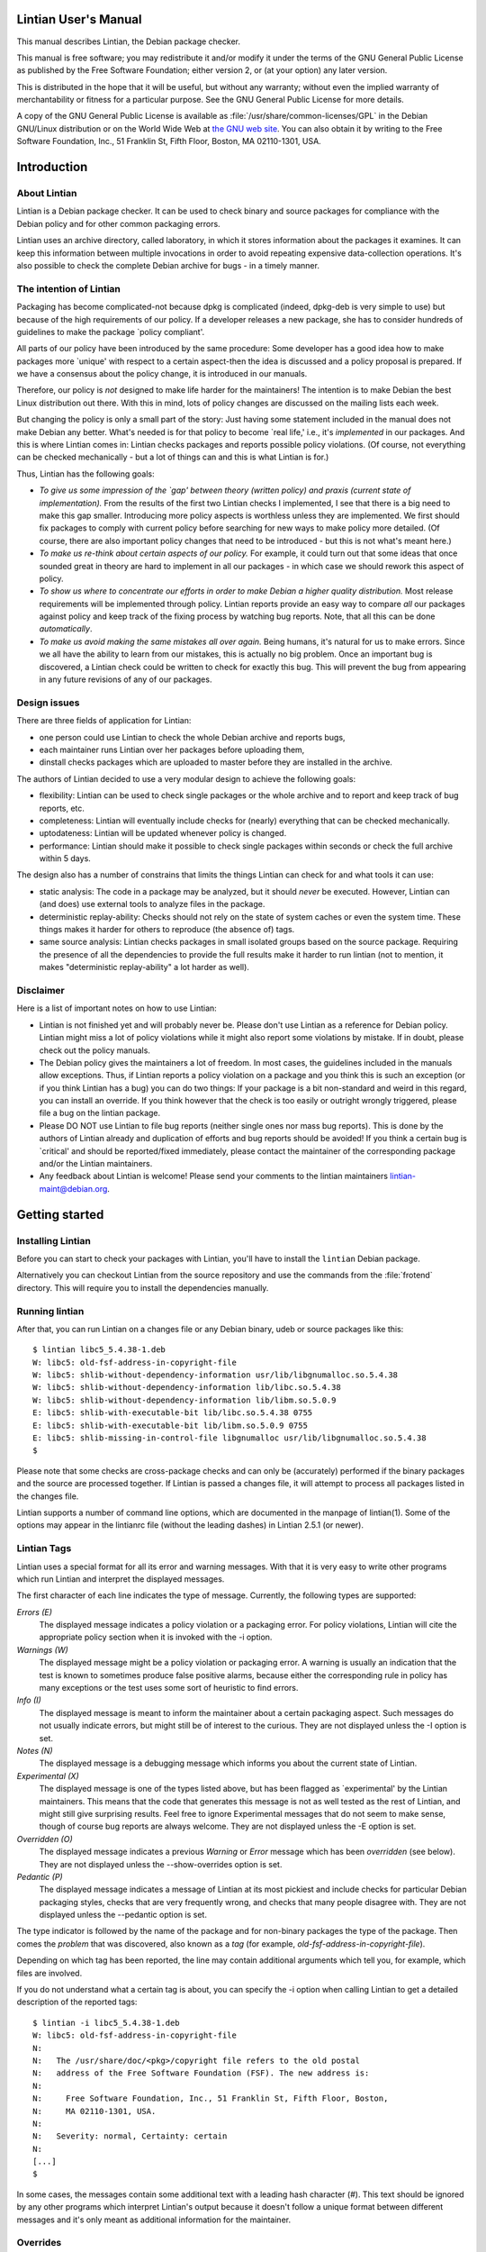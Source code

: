 Lintian User's Manual
#####################

This manual describes Lintian, the Debian package checker.

This manual is free software; you may redistribute it and/or
modify it under the terms of the GNU General Public License as
published by the Free Software Foundation; either version 2,
or (at your option) any later version.

This is distributed in the hope that it will be useful, but
without any warranty; without even the implied warranty of
merchantability or fitness for a particular purpose. See the
GNU General Public License for more details.

A copy of the GNU General Public License is available as
:file:`/usr/share/common-licenses/GPL` in the
Debian GNU/Linux distribution or on the World Wide Web at
`the GNU web site <http://www.gnu.org/copyleft/gpl.html>`_.
You can also obtain it by writing to the Free Software Foundation,
Inc., 51 Franklin St, Fifth Floor, Boston, MA 02110-1301, USA.

Introduction
############

About Lintian
=============

Lintian is a Debian package checker. It can be used to check binary
and source packages for compliance with the Debian policy and for
other common packaging errors.

Lintian uses an archive directory, called laboratory, in which it
stores information about the packages it examines.  It can keep this
information between multiple invocations in order to avoid repeating
expensive data-collection operations. It's also possible to check the
complete Debian archive for bugs - in a timely manner.

The intention of Lintian
========================

Packaging has become complicated-not because dpkg is complicated
(indeed, dpkg-deb is very simple to use) but because of the high
requirements of our policy. If a developer releases a new package, she
has to consider hundreds of guidelines to make the package \`policy
compliant'.

All parts of our policy have been introduced by the same procedure:
Some developer has a good idea how to make packages more \`unique'
with respect to a certain aspect-then the idea is discussed and a
policy proposal is prepared. If we have a consensus about the policy
change, it is introduced in our manuals.

Therefore, our policy is *not* designed to make life harder for the
maintainers! The intention is to make Debian the best Linux
distribution out there. With this in mind, lots of policy changes are
discussed on the mailing lists each week.

But changing the policy is only a small part of the story: Just having
some statement included in the manual does not make Debian any
better. What's needed is for that policy to become \`real life,' i.e.,
it's *implemented* in our packages. And this is where Lintian comes
in: Lintian checks packages and reports possible policy
violations. (Of course, not everything can be checked mechanically -
but a lot of things can and this is what Lintian is for.)

Thus, Lintian has the following goals:

- *To give us some impression of the \`gap'
  between theory (written policy) and praxis (current state of
  implementation).*
  From the results of the first two Lintian checks I
  implemented, I see that there is a big need to make this
  gap smaller. Introducing more policy aspects is worthless
  unless they are implemented. We first should fix packages
  to comply with current policy before searching for new
  ways to make policy more detailed. (Of course, there are
  also important policy changes that need to be introduced
  - but this is not what's meant here.)

- *To make us re-think about certain aspects of our policy.*
  For example, it could turn out that some ideas that once
  sounded great in theory are hard to implement in all our
  packages - in which case we should rework this
  aspect of policy.

- *To show us where to concentrate our efforts in order to
  make Debian a higher quality distribution.*
  Most release requirements will be implemented through
  policy.  Lintian reports provide an easy way to
  compare *all* our packages against
  policy and keep track of the fixing process by watching
  bug reports.  Note, that all this can be
  done *automatically*.

- *To make us avoid making the same mistakes all over again.*
  Being humans, it's natural for us to make errors. Since we
  all have the ability to learn from our mistakes, this is
  actually no big problem.  Once an important bug is
  discovered, a Lintian check could be written to check for
  exactly this bug. This will prevent the bug from appearing
  in any future revisions of any of our packages.

Design issues
=============

There are three fields of application for Lintian:

- one person could use Lintian to check the whole Debian
  archive and reports bugs,

- each maintainer runs Lintian over her packages before
  uploading them,

- dinstall checks packages which are uploaded to master
  before they are installed in the archive.

The authors of Lintian decided to use a very modular design to
achieve the following goals:

- flexibility: Lintian can be used to check single packages
  or the whole archive and to report and keep track of bug
  reports, etc.

- completeness: Lintian will eventually include checks for
  (nearly) everything that can be checked mechanically.

- uptodateness: Lintian will be updated whenever policy is
  changed.

- performance: Lintian should make it possible to check
  single packages within seconds or check the full archive
  within 5 days.

The design also has a number of constrains that limits the
things Lintian can check for and what tools it can use:

- static analysis: The code in a package may be analyzed,
  but it should *never* be executed.
  However, Lintian can (and does) use external tools to
  analyze files in the package.

- deterministic replay-ability: Checks should not rely on
  the state of system caches or even the system time.  These
  things makes it harder for others to reproduce (the
  absence of) tags.

- same source analysis: Lintian checks packages in small
  isolated groups based on the source package.  Requiring
  the presence of all the dependencies to provide the full
  results make it harder to run lintian (not to mention, it
  makes "deterministic replay-ability" a lot harder as
  well).

Disclaimer
==========

Here is a list of important notes on how to use Lintian:

* Lintian is not finished yet and will probably never be. Please don't
  use Lintian as a reference for Debian policy. Lintian might miss a
  lot of policy violations while it might also report some violations
  by mistake. If in doubt, please check out the policy manuals.

* The Debian policy gives the maintainers a lot of freedom. In most
  cases, the guidelines included in the manuals allow
  exceptions. Thus, if Lintian reports a policy violation on a package
  and you think this is such an exception (or if you think Lintian has
  a bug) you can do two things: If your package is a bit non-standard
  and weird in this regard, you can install an override. If you think
  however that the check is too easily or outright wrongly triggered,
  please file a bug on the lintian package.

* Please DO NOT use Lintian to file bug reports (neither single ones
  nor mass bug reports). This is done by the authors of Lintian
  already and duplication of efforts and bug reports should be
  avoided! If you think a certain bug is \`critical' and should be
  reported/fixed immediately, please contact the maintainer of the
  corresponding package and/or the Lintian maintainers.

* Any feedback about Lintian is welcome! Please send your comments to
  the lintian maintainers lintian-maint@debian.org.

Getting started
###############

Installing Lintian
==================

Before you can start to check your packages with Lintian, you'll have
to install the ``lintian`` Debian package.

Alternatively you can checkout Lintian from the source repository and
use the commands from the :file:`frotend` directory.  This will
require you to install the dependencies manually.

Running lintian
===============

After that, you can run Lintian on a changes file or any
Debian binary, udeb or source packages like this::

    $ lintian libc5_5.4.38-1.deb
    W: libc5: old-fsf-address-in-copyright-file
    W: libc5: shlib-without-dependency-information usr/lib/libgnumalloc.so.5.4.38
    W: libc5: shlib-without-dependency-information lib/libc.so.5.4.38
    W: libc5: shlib-without-dependency-information lib/libm.so.5.0.9
    E: libc5: shlib-with-executable-bit lib/libc.so.5.4.38 0755
    E: libc5: shlib-with-executable-bit lib/libm.so.5.0.9 0755
    E: libc5: shlib-missing-in-control-file libgnumalloc usr/lib/libgnumalloc.so.5.4.38
    $

Please note that some checks are cross-package checks and can only be
(accurately) performed if the binary packages and the source are
processed together.  If Lintian is passed a changes file, it will
attempt to process all packages listed in the changes file.

Lintian supports a number of command line options, which are
documented in the manpage of lintian(1).  Some of the options may
appear in the lintianrc file (without the leading dashes) in Lintian
2.5.1 (or newer).

Lintian Tags
============

Lintian uses a special format for all its error and warning
messages. With that it is very easy to write other programs
which run Lintian and interpret the displayed messages.

The first character of each line indicates the type of
message. Currently, the following types are supported:

*Errors (E)*
    The displayed message indicates a policy violation or a
    packaging error. For policy violations, Lintian will
    cite the appropriate policy section when it is invoked
    with the -i option.

*Warnings (W)*
    The displayed message might be a policy violation or packaging
    error. A warning is usually an indication that the test is
    known to sometimes produce false positive alarms, because either
    the corresponding rule in policy has many exceptions or the test
    uses some sort of heuristic to find errors.

*Info (I)*
    The displayed message is meant to inform the maintainer
    about a certain packaging aspect. Such messages do not
    usually indicate errors, but might still be of interest
    to the curious.  They are not displayed unless
    the -I option is set.

*Notes (N)*
    The displayed message is a debugging message which
    informs you about the current state of Lintian.

*Experimental (X)*
    The displayed message is one of the types listed above,
    but has been flagged as \`experimental' by the Lintian
    maintainers.  This means that the code that generates
    this message is not as well tested as the rest of
    Lintian, and might still give surprising results.  Feel
    free to ignore Experimental messages that do not seem to
    make sense, though of course bug reports are always
    welcome.  They are not displayed unless
    the -E option is set.

*Overridden (O)*
    The displayed message indicates a previous
    *Warning*
    or *Error* message which has been
    *overridden* (see below). They are
    not displayed unless
    the --show-overrides option is set.

*Pedantic (P)*
    The displayed message indicates a message of Lintian at
    its most pickiest and include checks for particular
    Debian packaging styles, checks that are very frequently
    wrong, and checks that many people disagree with.  They
    are not displayed unless the --pedantic
    option is set.

The type indicator is followed by the name of the package and for
non-binary packages the type of the package.  Then comes the *problem*
that was discovered, also known as a *tag* (for example,
`old-fsf-address-in-copyright-file`).

Depending on which tag has been reported, the line may contain
additional arguments which tell you, for example, which files
are involved.

If you do not understand what a certain tag is about, you can
specify the -i option when calling Lintian to
get a detailed description of the reported tags::

    $ lintian -i libc5_5.4.38-1.deb
    W: libc5: old-fsf-address-in-copyright-file
    N:
    N:   The /usr/share/doc/<pkg>/copyright file refers to the old postal
    N:   address of the Free Software Foundation (FSF). The new address is:
    N:
    N:     Free Software Foundation, Inc., 51 Franklin St, Fifth Floor, Boston,
    N:     MA 02110-1301, USA.
    N:
    N:   Severity: normal, Certainty: certain
    N:
    [...]
    $

In some cases, the messages contain some additional text with a
leading hash character (#). This text should be ignored by any other
programs which interpret Lintian's output because it doesn't follow a
unique format between different messages and it's only meant as
additional information for the maintainer.

Overrides
=========

In some cases, the checked package does not have a bug or does not
violate policy, but Lintian still reports an error or warning. This
can have the following reasons: Lintian has a bug itself, a specific
Lintian check is not smart enough to know about a special case allowed
by policy, or the policy does allow exceptions to some rule in
general.

In the first case (where Lintian has a bug) you should send a bug
report to the Debian bug tracking system and describe which package
you checked, which messages have been displayed, and why you think
Lintian has a bug. Best would be, if you would run Lintian again over
your packages using the -d (or --debug) option, which will cause
Lintian to output much more information (debugging info), and include
these messages in your bug report. This will simplify the debugging
process for the authors of Lintian.

In the other two cases (where the error is actually an exception to
policy), you should probably add an override. If you're unsure though
whether it's indeed a good case for an override, you should contact
the Lintian maintainers too, including the Lintian error message and a
short note, stating why you think this is an exception. This way, the
Lintian maintainers can be sure the problem is not actually a bug in
Lintian or an error in the author's reading of policy. Please do not
override bugs in lintian, they should rather be fixed than overridden.

Once it has been decided that an override is needed, you can easily
add one by supplying an overrides file. If the override is for a
binary or udeb package, you have to place it at
:file:`/usr/share/lintian/overrides/` inside the package.  The tool
:command:`dh_lintian` from the Debian package ``debhelper`` may be
useful for this purpose.

If the override is for a source package, you have to place it at
:file:`debian/source/lintian-overrides` or
:file:`debian/source.lintian-overrides` (the former path is
preferred). With that, Lintian will know about this exception and not
report the problem again when checking your package. (Actually,
Lintian will report the problem again, but with type *overridden*, see
above.)

Note that Lintian extracts the override file from the (u)deb and
stores it in the laboratory. The files currently installed on the
system are not used in current Lintian versions.

Format of override files
------------------------

The format of the overrides file is simple, it consists of one override per
line (and may contain empty lines and comments, starting with a #, on others)::

  [[<package>][ <archlist>][ <type>]: ]<lintian-tag>[ <lintian-info>].

Where *<package>* is the package name; *<archlist>* is an architecture
list (see Architecture specific overrides for more info); *<type>* is
one of binary, udeb and source, and *<lintian-info>* is all additional
information provided by Lintian except for the tag.  The
*<lintian-info>* entry can have wildcards in the form of \*, which
matches 0 or more characters. What is inside brackets is optional and
may be omitted if you want to match it all.  An example file for a
binary package would look like::

    /usr/share/lintian/overrides/foo, where foo is the name of your package
    # We use a non-standard dir permission to only allow the webserver to look
    # into this directory:
    foo binary: non-standard-dir-perm
    foo binary: FSSTND-dir-in-usr /usr/man/man1/foo.1.gz

An example file for a source package would look like::

    debian/source.lintian-overrides in your base source directory
    foo source: debian-files-list-in-source
    # Upstream distributes it like this, repacking would be overkill though, so
    # tell lintian to not complain:
    foo source: configure-generated-file-in-source config.cache

Many tags can occur more than once (e.g. if the same error is found in
more than one file). You can override a tag either completely by
specifying its name (first line in the examples) or only one
occurrence of it by specifying the additional info, too (second line
in the examples).  If you add an asterisk (\*) in the additional info,
this will match arbitrary strings similar to the shell wildcard.  For
example::

    # The "help text" must also be covered by the override
    source-is-missing apidoc/html/api_data.js *

The first wildcard support appeared in Lintian 2.0.0, which only
allowed the wildcards in the very beginning or end.  Version 2.5.0~rc4
extended this to allow wildcards any where in the additional info.

Documenting overrides
---------------------

To assist reviewers, Lintian will extract the comments from the
overrides file and display the related comments next to the overridden
tags.

Comments directly above an override will be shown next to all tags it
overrides.  If an override for the same tags appears on the very next
line, it will inherit the comment from the override above it::

    # This comment will be shown above all tags overridden by the following
    # two overrides, (because they apply to the same tag and there is no
    # empty line between them)
    foo source: some-tag exact match
    foo source: some-tag wildcard * match
    # This override has its own comment, and it is not shared with the
    # override below (because there is an empty line in between them).
    foo source: some-tag another exact match
    foo source: some-tag override without a comment

Empty lines can be used to disassociate a comment from an override
following it.  This can also be used to make a general comment about
the overrides that will not be displayed::

    # This is a general comment not connected to any override, since there
    # is one (or more) empty lines after it.
    foo source: another-tag without any comments

Architecture specific overrides
-------------------------------

In rare cases, Lintian tags may be architecture specific.  It is
possible to mark overrides architecture specific by using the optional
architecture list.

The architecture list has the same syntax as the architecture list in
the "Build-Depends" field of a source package. This is described in
detail in the `Debian Policy Manual §7.1
<https://www.debian.org/doc/debian-policy/#s-controlsyntax>`_.
Examples::

    # This is an example override that only applies to the i386
    # architecture.
    foo \[i386] binary: some-tag optional-extra
    # An architecture wildcard would look like:
    foo \[any-i386] binary: another-tag optional-extra
    # Negation also works
    foo \[!amd64 !i386] binary: some-random-tag optional-extra
    # Negation even works for wildcards
    foo \[!any-i386] binary: some-tag-not-for-i386 optional-extra
    # The package name and the package type is optional, so this
    # also works
    \[linux-any]: tag-only-for-linux optional-extra.

Support for architecture specific overrides was added in Lintian
2.5.0.  Wildcard support was added in 2.5.5.  Basic sanity checking
was also added in 2.5.5, where unknown architectures trigger a
malformed-override tag.  As does an architecture specific override for
architecture independent packages.

Vendor Profiles
===============

Vendor profiles allows vendors and users to customize Lintian without
having to modify the underlying code.  If a profile is not explicitly
given, Lintian will derive the best possible profile for the current
vendor from dpkg-vendor.

Rules for profile names and location
------------------------------------

Profile names should only consist of the lower case characters
(\[a-z]), underscore (_), dash (-) and forward slashes (/).
Particularly note that dot (.) are specifically *not* allowed in a
profile name.

The default profile for a vendor is called :file:`$VENDOR/main`.  If
Lintian sees a profile name without a slash, it is taken as a short
form of the default profile for a vendor with that name.

The filename for the profile is derived from the name by simply
concatenating it with :file:`.profile`, Lintian will then look for a
file with that name in the following directories:

- :file:`$XDG_DATA_HOME/lintian/profiles`

- :file:`$HOME/.lintian/profiles`

- :file:`/etc/lintian/profiles`

- :file:`$LINTIAN_ROOT/profiles`

Note that an implication of the handling of default vendor profiles
implies that profiles must be in subdirectories of the directories
above for Lintian to recognise them.

The directories are checked in the listed order and the first file
matching the profile will be used.  This allows users to override a
system profile by putting one with the same filename in
:file:`$XDG_DATA_HOME/lintian/profiles` or
:file:`$HOME/.lintian/profiles`.

Profile syntax and semantics
----------------------------

Profiles are written in the same syntax as Debian control files as
described in the `Debian Policy Manual §5.1
<https://www.debian.org/doc/debian-policy/#s-controlsyntax>`_.
Profiles allow comments as described in the Policy Manual.

Main profile paragraph
~~~~~~~~~~~~~~~~~~~~~~

The fields in the first paragraph are:

*Profile* (simple, mandatory)
    Name of the profile.

*Extends* (simple, optional)
    Name of the (parent) profile, which this profile
    extends.  Lintian will recursively process the
    extended profile before continuing with processing
    this profile.  In the absence of this field, the
    profile is not based on another profile.

*Load-Checks* (folded, optional)
    Comma-separated list of checks.  Lintian will ensure
    all checks listed are loaded (allowing tags from
    them to be enabled or disabled via Enable-Tags or
    Disable-Tags).
    If a given check was already loaded before this
    field is processed, then it is silently ignored.
    Otherwise, the check is loaded and all of its tags
    are disabled (as if it had been listed in
    Disable-Tags-From-Check).
    This field is most likely only useful if the profile
    needs to enable a list of tags from a check in
    addition to any tags already enabled from that
    check (if any).

*Enable-Tags-From-Check* (folded, optional)
    Comma-separated list of checks.  All tags from each
    check listed will be enabled in this profile.  The check will
    be loaded if it wasn't already.

*Disable-Tags-From-Check* (folded, optional)
    Comma-separated list of checks.  All tags from each
    check listed will be disabled in this profile.  The check will
    be loaded if it wasn't already.

*Enable-Tags* (folded, optional)
    Comma-separated list of tags that should be enabled.
    It may only list tags from checks already loaded or
    listed in one of the following fields "Load-Checks",
    "Enable-Tags-From-Check" or
    "Disable-Tags-From-Check" in the current profile.

*Disable-Tags* (folded, optional)
    Comma-separated list of tags that should be
    disabled.  It may only list tags from checks already
    loaded or listed in one of the following fields
    "Load-Checks", "Enable-Tags-From-Check" or
    "Disable-Tags-From-Check" in the current profile.

The profile is invalid and is rejected, if Enable-Tags and
Disable-Tags lists the same tag twice - even if it is in the same
field.  This holds analogously for checks and the three fields
Load-Checks, Enable-Tags-From-Check and Disable-Tags-From-Check.

It is allowed to list a tag in Enable-Tags or Disable-Tags even if the
check that provides this tag is listed in the Disable-Tags-From-Check
or Enable-Tags-From-Check field. In case of conflict, Enable-Tags /
Disable-Tags shall overrule Disable-Tags-From-Check /
Enable-Tags-From-Check within the profile.

Load-Checks, Enable-Tags-From-Check and Disable-Tags-From-Check can be
used to load third-party or vendor specific checks.

It is not an error to load, enable or disable a check or tag that is
already loaded, enabled or disabled respectively (e.g. by a parent
profile).

A profile is invalid if it directly or indirectly extends itself or if
it extends an invalid profile.

By default the tags from the check "lintian" will be loaded as they
assist people in writing and maintaining their overrides file (e.g. by
emitting malformed-override).  However, they can be disabled by
explicitly adding the check lintian in the Disable-Tags-From-Check
field.

Tag alteration paragraphs
~~~~~~~~~~~~~~~~~~~~~~~~~

The fields in the secondary paragraphs are:

*Tags* (folded, mandatory)
    Comma separated list of tags affected by this
    paragraph.

*Overridable* (simple, optional)
    Either "Yes" or "No", which decides whether these
    tags can be overridden.  Lintian will print an
    informal message if it sees an override for a tag
    marked as non-overridable (except if --quiet is
    passed).

*Severity* (simple, optional)
    The value must be a valid tag severity other than "classification".
    The severity of the affected tags is set to this value.  This
    cannot be used on any tag that is defined as a "classification" tag.
    Note that *experimental* is not a
    severity.

The paragraph must contain at least one other field than the
Tag field.

An example vendor profile
~~~~~~~~~~~~~~~~~~~~~~~~~

Below is a small example vendor profile for a fictive
vendor called "my-vendor"::

    # The default profile for "my-vendor"
    Profile: my-vendor/main
    # It has all the checks and settings from the "debian" profile
    Extends: debian/main
    # Add checks specific to "my-vendor"
    Enable-Tags-From-Check:
    my-vendor/some-check,
    my-vendor/another-check,
    # Disable a tag
    Disable-Tags: dir-or-file-in-opt
    # Bump severity of no-md5sums-control-file
    # and file-missing-in-md5sums and make them
    # non-overridable
    Tags: no-md5sums-control-file,
    file-missing-in-md5sums,
    Severity: serious
    Overridable: no

Vendor specific data files
==========================

Lintian uses a number of data files for various checks, ranging from
common spelling mistakes to lists of architectures.  While some of
these data files are generally applicable for all vendors (or Debian
derivatives), others are not.

Starting with version 2.5.7, Lintian supports vendor specific data
files.  This allows vendors to deploy their own data files tailored
for their kind of system.  Lintian supports both extending an existing
data file and completely overriding it.

.. _section-2.6.1:

Load paths and order
--------------------

Lintian will search the following directories in order for
vendor specific data files:

- :file:`$XDG_DATA_HOME/lintian/vendors/`

- :file:`$HOME/.lintian/vendors/`

- :file:`/etc/lintian/vendors/`

- :file:`$LINTIAN_ROOT/vendors/`

If none of the directories exists or none of them provide the data
file in question, Lintian will (recursively) retry with the parent of
the vendor (if any).  If the vendor and none of its parents provide
the data file, Lintian will terminate with an error.

Basic syntax of data files
--------------------------

Generally, data files are read line by line.  Leading whitespace of
every line is removed and (now) empty lines are ignored.  Lines
starting with a # are comments and are also ignored by the parser.
Lines are processed in the order they are read.

If the first character of the line is a @, the first word is parsed as
a special processing instruction.  The rest of the line is a parameter
to that processing instruction.  Please refer to
:ref:`section-2.6.2.1`.

All other lines are read as actual data.  If the data file is a table
(or map), the lines will parsed as key-value pairs.  If the data file
is a list (or set), the full line will be considered a single value of
the list.

It is permissible to define the same key twice with a different value.
In this case, the value associated with the key is generally
redefined.  There are very rare exceptions to this rule, where the
data file is a table of tables (of values).  In this case, a recurring
key is used to generate the inner table.

.. _section-2.6.2.1:

List of processing instructions
~~~~~~~~~~~~~~~~~~~~~~~~~~~~~~~

The following processing instructions are recognised:

*@delete <ENTRY>*
    Removes a single entry denoted by `<ENTRY>` that
    has already been parsed.
    It is permissible to list a non-existent entry, in which case the
    instruction has no effect. This instruction does
    *not* prevent the entry from being (re-)defined later,
    it only affects the current definition of the entry.
    For key-pair based data files, `<ENTRY>` must
    match the key.  For single value data files,
    `<ENTRY>` must match the line to remove.

*@include-parent*
    Processes parent data file of the current data file.
    The informal semantics of this instruction is that it reads the "next"
    data file in the vendor "chain".  The parsing of the parent is comparable
    to a C-style include or sourcing a shell script.
    More formally, let *CP* be the name of the vendor
    profile that defines the data file containing the instruction.  Let
    the parent of *CP* be referred to as
    *PCP*.
    Lintian will search for the data file provided by
    *PCP* using the rules as specified in
    :ref:`section-2.6.1`.  If no
    data file is found, Lintian will terminate the parsing with an error.
    Thus, this instruction can only be used by profiles that extends other
    profiles.

Advanced usage
##############

How Lintian works
=================

Lintian is divided into the following layers:

*frontend*
    the command line interface (currently, this layer consists of two
    scripts, namely :command:`lintian` and :command:`lintian-info`)

*checks*
    a set of modules that check different aspects of packages.

*data collectors*
    a set of scripts that prepares specific information
    about a package needed by the check modules

When you check a package with Lintian, the following steps are
performed (not exactly in this order-but the details are not important
now):

* An entry is created for the package in the *laboratory* (or just
  *lab*).

* Some data is collected about the package. (That is done by the
  so-called *data collector* scripts.) For example, the
  :command:`file` program is run on each file in the package and the
  output is stored in the lab.

* The *checks* are run over the package and report any discovered
  policy violations or other errors. These scripts don't access the
  package contents directly, but use the collected data as input.

* Depending on the *lab mode* Lintian uses (see below), the whole lab
  directory is removed again.  If the lab is not removed, parts of the
  data collected may be auto cleaned to reduce disk space.

This separation of the *check* from the *data collector scripts* makes
it possible to run Lintian several times over a package without having
to recollect all the data each time. In addition, the checker scripts
do not have to worry about packaging details since this is abstracted
away by the collector scripts.

The laboratory
==============

Lintian's laboratory directory can be defined via the ``LINTIAN_LAB``
variable (either in the configuration file or as environment
variable). If this variable is not defined, Lintian creates a
temporary lab in :file:`/tmp` which is removed again after Lintian has
completed its checks. This mode is called *temporary lab mode*.

In the *static lab mode* (if the laboratory directory is defined by
the user), the laboratory has to be set up first before it can be used
by Lintian. This can be done with the `lintian-lab-tool` and its
`create-lab` command.

Writing your own Lintian checks
===============================

This section describes how to write and deploy your own Lintian
checks.  Lintian will load checks from the following directories (in
order):

- :file:`$LINTIAN_ROOT/checks`

Existing checks can be shadowed by placing a check with the same name
in a directory appearing earlier in the list.  This also holds for the
checks provided by Lintian itself.

Checks in Lintian consist of a description file (.desc) and a Perl
module implementing the actual check (.pm).  The names of these checks
must consist entirely of the lower case characters (\[a-z]), digits
(\[0-9]), underscore (_), dash (-), period (.) and forward slashes
(/).

The check name must be a valid Perl unique module name after the
following transformations.  All periods and dashes are replaced with
underscores.  All forward slashes are replaced with two colons (::).

Check names without a forward slash (e.g. "fields") and names starting
with either "lintian/" or "coll/" are reserved for the Lintian core.
Vendors are recommended to use their vendor name before the first
slash (e.g. "ubuntu/fields").

Check description file
----------------------

The check description file is written in the same syntax as Debian
control files as described in the `Debian Policy Manual §5.1
<https://www.debian.org/doc/debian-policy/#s-controlsyntax>`_.  Check
description files allow comments as described in the Policy Manual.

The check description file has two paragraph types.  The first is the
check description itself and must be the first paragraph.  The rest of
the descriptions describe tags, one tag per paragraph.

Check description paragraph
~~~~~~~~~~~~~~~~~~~~~~~~~~~

The fields in the check description paragraph are:

*Check-Script* (simple, mandatory)
    Name of the check.  This is used to determine the
    package name of the Perl module implementing the
    check.

*Type* (simple, mandatory)
    Comma separated list of package types for which this
    check should be run.  Allowed values in the list are
    "binary" (.deb files), "changes" (.changes files),
    "source" (.dsc files) and "udeb" (.udeb files).

*Needs-Info* (simple, optional)
    Comma separated list of collections required for the
    check to be run.  Common values here include "unpacked",
    "index" and "file-info".

*Info* (multiline, optional)
    A short description of what the check is for.

*Author* (simple, optional)
    Name and email of the person, who created (or
    implemented etc.) the check.

*Abbrev* (simple, optional)
    Alternative or abbreviated name of the check.  These
    can be used with certain command line options as an
    alternative name for the check.

Tag description paragraph
~~~~~~~~~~~~~~~~~~~~~~~~~

The fields in the tag description paragraph are:

*Tag* (simple, mandatory)
    Name of the tag.  It must consist entirely of the
    lower or/and upper case characters (\[a-zA-Z]),
    digits (\[0-9]), underscore (_), dash (-) and period (.).
    The tag name should be at most 68 characters long.

*Severity* (simple, mandatory)
    Determines the default value for how "severe" the
    tag is.  The value must be one of "serious",
    "important", "normal", "minor", "wishlist" and
    "pedantic".  The effective severity and the value of
    the Certainty field of a tag determine the
    "one-letter" code (of non-experimental tags).

*Certainty* (simple, mandatory)
    How accurate the tag is (believed to be).  The value
    must be one of "certain", "possible", "wild-guess".
    The effective severity and the value of the
    Certainty field of a tag determine the "one-letter"
    code (of non-experimental tags).

*Info* (multiline, mandatory)
    The description of the tag, which can be seen by
    using lintian-info (etc.).  The HTML tags
    "<tt>" and "<i>" may be used in the
    description.
    The symbols &, < and > must be escaped as
    &amp;, &lt; and &gt; (respectively).
    Indented lines are considered "pre-formatted" and
    will not be line wrapped.  These lines are still
    subject to the allowed HTML tags and above mentioned
    escape sequences.

*Ref* (simple, optional)
    A comma separated list of references.  It can be used
    to refer to extra documentation.  It is primarily
    used for manual references, HTTP links or Debian bug
    references.
    If a reference contains a space, it is taken as a
    manual reference (e.g. "policy 4.14").  These
    references are recorded in the
    "output/manual-references" data file.
    Other references include manpages ("lintian(1)"),
    ftp or http(s) links ("https://lintian.debian.org"),
    file references ("/usr/share/doc/lintian/changelog.gz")
    or Debian bug numbers prefixed with a hash ("#651816").
    Unknown references are (silently) ignored.

*Experimental* (simple, optional)
    Whether or not the tag is considered "experimental".
    Recognised values are "no" (default) and "yes".
    Experimental tags always use "X" as their
    "one-letter" code.

Check Perl module file
----------------------

This section describes the requirements for the Perl module
implementing a given check.

The Perl package name of the check must be identical to the check name
(as defined by the "Check-Script" field in the description file) with
the following transformations:

- All periods and dashes are replaced with underscores.

- All forward slashes are replaced by two colons (::).

- The resulting value is prefixed with ``Lintian::``.

As an example, the check name ``contrib/hallo-world`` will result in
the Perl package name ``Lintian::contrib::hallo_world``.

API of the "run" sub
~~~~~~~~~~~~~~~~~~~~

The Perl module must implement the sub called run in that Perl
package.  This sub will be run once for each package to be checked
with 5 arguments.  These are (in order):

- The package name.

- The package type being checked in this run.  This string is one of
  "binary" (.deb), "changes" (.changes), "source" (.dsc) or "udeb"
  (.udeb).

- An instance of API ``Lintian::Collect``.  Its exact type depends on
  the type being processed and is one of ``Lintian::Collect::Binary``
  (.deb or .udeb), ``Lintian::Collect::Changes`` (.changes) or
  ``Lintian::Collect::Source`` (.dsc).

- An instance of ``Lintian::Processable`` that represents the package
  being processed.

- An instance of ``Lintian::ProcessableGroup`` that represents the
  other processables in the given group.  An instance of the
  ``Lintian::Collect::Group`` is available via its ``info`` method.

Further arguments may be added in the future after the above mentioned
ones.  Implementations should therefore ignore extra arguments beyond
the ones they know of.

If the run sub returns "normally", the check was run successfully.
Implementations should ensure the return value is undefined.

If the run sub invokes a trappable error (e.g. ``die`` or
``Carp::croak``), no further checks are done on the package and
Lintian will (eventually) exit with 2 to its caller.  The check may
still be run on other packages.

The run sub may emit tags by invoking the sub ``tag`` from
``Lintian::Tags`` (it can be imported).  The first argument is the
name of the tag to emit.  Any extra arguments will be used as the `tag
extra` (or diagnostics).  Example::

  use Lintian::Tags qw(tag);
  sub run {
    tag 'my-tag', 'hallo world';
    return;
  }

would emit the tag `my-tag` with the extra note `hallo world` like
this::

    I: package: my-tag hallo world


